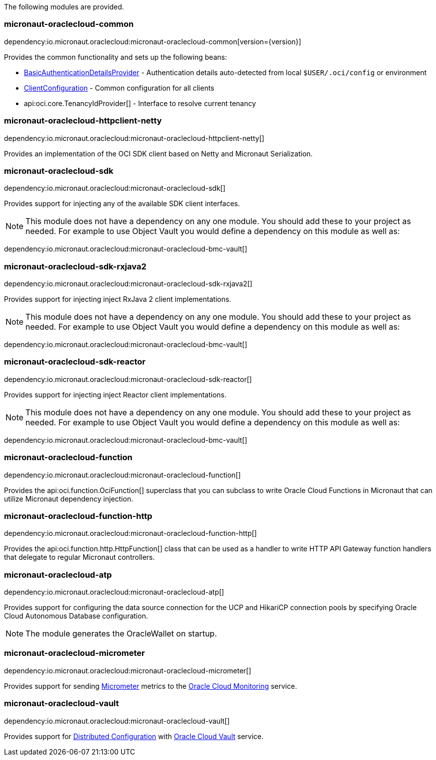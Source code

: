 The following modules are provided.

=== micronaut-oraclecloud-common

dependency:io.micronaut.oraclecloud:micronaut-oraclecloud-common[version={version}]

Provides the common functionality and sets up the following beans:

* link:{ocidocs}/com/oracle/bmc/auth/BasicAuthenticationDetailsProvider.html[BasicAuthenticationDetailsProvider] - Authentication details auto-detected from local `$USER/.oci/config` or environment
* link:{ocidocs}/com/oracle/bmc/ClientConfiguration.html[ClientConfiguration] - Common configuration for all clients
* api:oci.core.TenancyIdProvider[] - Interface to resolve current tenancy

=== micronaut-oraclecloud-httpclient-netty

dependency:io.micronaut.oraclecloud:micronaut-oraclecloud-httpclient-netty[]

Provides an implementation of the OCI SDK client based on Netty and Micronaut Serialization.

=== micronaut-oraclecloud-sdk

dependency:io.micronaut.oraclecloud:micronaut-oraclecloud-sdk[]

Provides support for injecting any of the available SDK client interfaces.

NOTE: This module does not have a dependency on any one module. You should add these to your project as needed. For example to use Object Vault you would define a dependency on this module as well as:

dependency:io.micronaut.oraclecloud:micronaut-oraclecloud-bmc-vault[]


=== micronaut-oraclecloud-sdk-rxjava2

dependency:io.micronaut.oraclecloud:micronaut-oraclecloud-sdk-rxjava2[]

Provides support for injecting inject RxJava 2 client implementations.

NOTE: This module does not have a dependency on any one module. You should add these to your project as needed. For example to use Object Vault you would define a dependency on this module as well as:

dependency:io.micronaut.oraclecloud:micronaut-oraclecloud-bmc-vault[]

=== micronaut-oraclecloud-sdk-reactor

dependency:io.micronaut.oraclecloud:micronaut-oraclecloud-sdk-reactor[]

Provides support for injecting inject Reactor client implementations.

NOTE: This module does not have a dependency on any one module. You should add these to your project as needed. For example to use Object Vault you would define a dependency on this module as well as:

dependency:io.micronaut.oraclecloud:micronaut-oraclecloud-bmc-vault[]


=== micronaut-oraclecloud-function

dependency:io.micronaut.oraclecloud:micronaut-oraclecloud-function[]

Provides the api:oci.function.OciFunction[] superclass that you can subclass to write Oracle Cloud Functions in Micronaut that can utilize Micronaut dependency injection.

=== micronaut-oraclecloud-function-http

dependency:io.micronaut.oraclecloud:micronaut-oraclecloud-function-http[]

Provides the api:oci.function.http.HttpFunction[] class that can be used as a handler to write HTTP API Gateway function handlers that delegate to regular Micronaut controllers.

=== micronaut-oraclecloud-atp

dependency:io.micronaut.oraclecloud:micronaut-oraclecloud-atp[]

Provides support for configuring the data source connection for the UCP and HikariCP connection pools by specifying Oracle Cloud Autonomous Database configuration.

NOTE: The module generates the OracleWallet on startup.

=== micronaut-oraclecloud-micrometer

dependency:io.micronaut.oraclecloud:micronaut-oraclecloud-micrometer[]

Provides support for sending https://micrometer.io[Micrometer] metrics to the https://docs.oracle.com/en-us/iaas/Content/Monitoring/Concepts/monitoringoverview.htm[Oracle Cloud Monitoring] service.

=== micronaut-oraclecloud-vault

dependency:io.micronaut.oraclecloud:micronaut-oraclecloud-vault[]

Provides support for https://docs.micronaut.io/latest/guide/#cloudConfiguration[Distributed Configuration] with https://docs.oracle.com/en-us/iaas/Content/KeyManagement/Concepts/keyoverview.htm[Oracle Cloud Vault] service.
